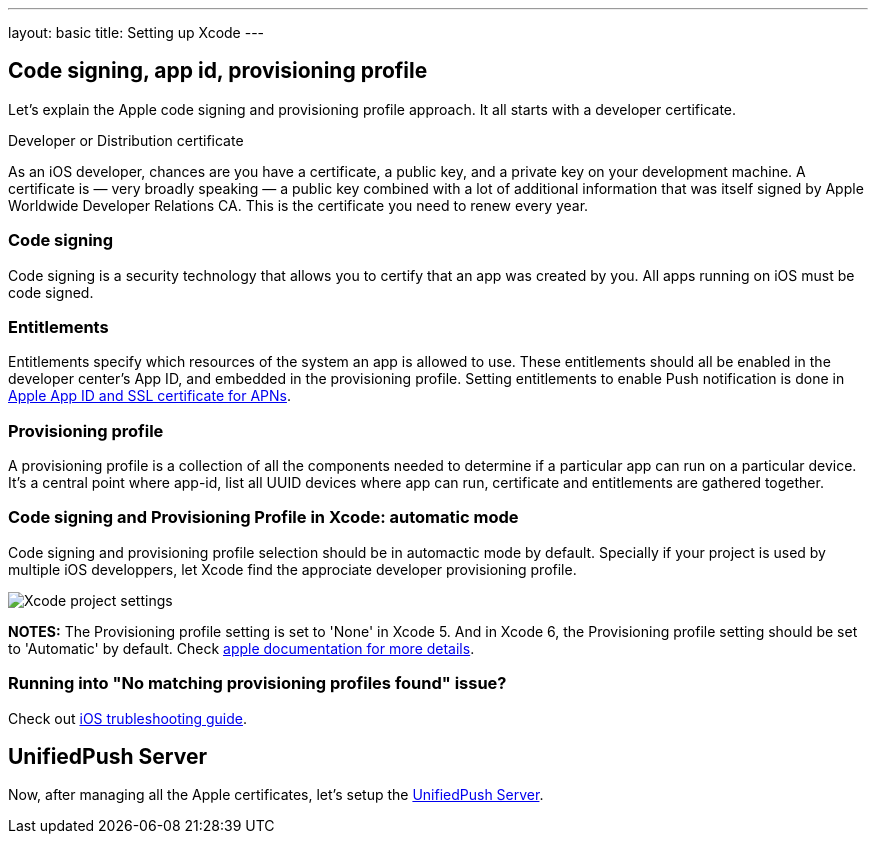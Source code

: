 ---
layout: basic
title: Setting up Xcode
---

Code signing, app id, provisioning profile
------------------------------------------

Let's explain the Apple code signing and provisioning profile approach. It all starts with a developer certificate.

Developer or Distribution certificate


As an iOS developer, chances are you have a certificate, a public key, and a private key on your development machine. A certificate is — very broadly speaking — a public key combined with a lot of additional information that was itself signed by Apple Worldwide Developer Relations CA. This is the certificate you need to renew every year.

Code signing
~~~~~~~~~~~~

Code signing is a security technology that allows you to certify that an app was created by you.
All apps running on iOS must be code signed.

Entitlements
~~~~~~~~~~~~

Entitlements specify which resources of the system an app is allowed to use. These entitlements should all be enabled in the developer center’s App ID, and embedded in the provisioning profile. Setting entitlements to enable Push notification is done in link:../app-id-ssl-certificate-apns[Apple App ID and SSL certificate for APNs].

Provisioning profile
~~~~~~~~~~~~~~~~~~~~

A provisioning profile is a collection of all the components needed to determine if a particular app can run on a particular device. It's a central point where app-id, list all UUID devices where app can run, certificate and entitlements are gathered together.


Code signing and Provisioning Profile in Xcode: automatic mode
~~~~~~~~~~~~~~~~~~~~~~~~~~~~~~~~~~~~~~~~~~~~~~~~~~~~~~~~~~~~~~

Code signing and provisioning profile selection should be in automactic mode by default. Specially if your project is used by multiple iOS developpers, let Xcode find the approciate developer provisioning profile.

image::./img/code_signing.png[Xcode project settings]

**NOTES:** The Provisioning profile setting is set to 'None' in Xcode 5. And in Xcode 6, the Provisioning profile setting should be set to 'Automatic' by default. Check link:https://developer.apple.com/library/ios/qa/qa1814/_index.html[apple documentation for more details].

Running into "No matching provisioning profiles found" issue?
~~~~~~~~~~~~~~~~~~~~~~~~~~~~~~~~~~~~~~~~~~~~~~~~~~~~~~~~~~~~~

Check out link:../troubleshooting#_question_no_matching_provisioning_profiles_found[iOS trubleshooting guide].

UnifiedPush Server
------------------

Now, after managing all the Apple certificates, let's setup the link:../unified-push-server[UnifiedPush Server].

